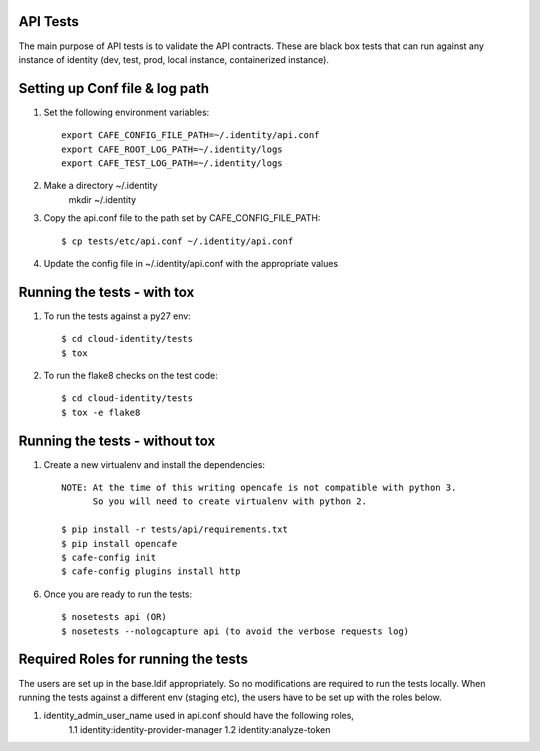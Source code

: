 API Tests
=========

The main purpose of API tests is to validate the API contracts.
These are black box tests that can run against any instance of identity
(dev, test, prod, local instance, containerized instance).

Setting up Conf file & log path
================================

1. Set the following environment variables::

    export CAFE_CONFIG_FILE_PATH=~/.identity/api.conf
    export CAFE_ROOT_LOG_PATH=~/.identity/logs
    export CAFE_TEST_LOG_PATH=~/.identity/logs

2. Make a directory ~/.identity
    mkdir ~/.identity

3. Copy the api.conf file to the path set by CAFE_CONFIG_FILE_PATH::

    $ cp tests/etc/api.conf ~/.identity/api.conf

4. Update the config file in ~/.identity/api.conf with the appropriate values

Running the tests - with tox
============================

1. To run the tests against a py27 env::

    $ cd cloud-identity/tests
    $ tox

2. To run the flake8 checks on the test code::

    $ cd cloud-identity/tests
    $ tox -e flake8

Running the tests - without tox
===============================

1. Create a new virtualenv and install the dependencies::

    NOTE: At the time of this writing opencafe is not compatible with python 3.
          So you will need to create virtualenv with python 2.

    $ pip install -r tests/api/requirements.txt
    $ pip install opencafe
    $ cafe-config init
    $ cafe-config plugins install http

6. Once you are ready to run the tests::

    $ nosetests api (OR)
    $ nosetests --nologcapture api (to avoid the verbose requests log)

Required Roles for running the tests
=====================================

The users are set up in the base.ldif appropriately. So no modifications are required
to run the tests locally. When running the tests against a different env (staging etc),
the users have to be set up with the roles below.

1. identity_admin_user_name used in api.conf should have the following roles,
    1.1 identity:identity-provider-manager
    1.2 identity:analyze-token